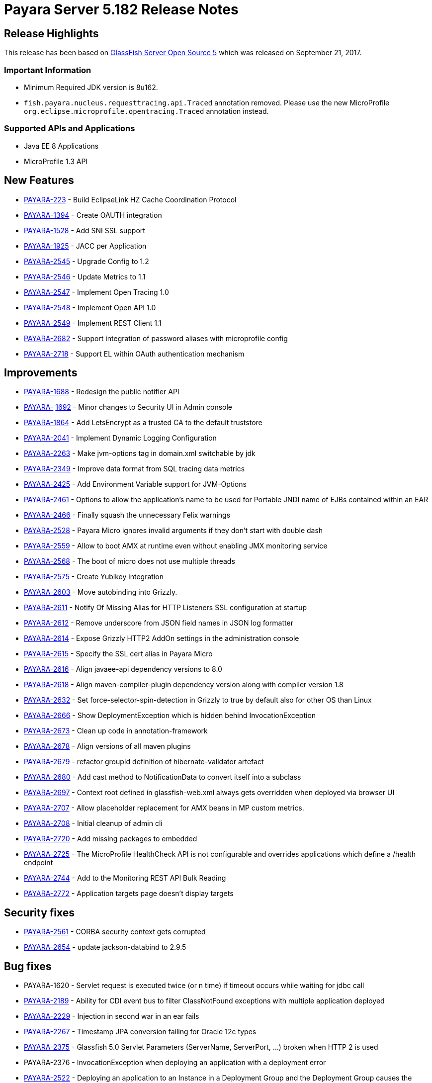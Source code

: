 [release-notes]
= Payara Server 5.182 Release Notes

[[release-highlights]]
== Release Highlights

This release has been based on https://javaee.github.io/glassfish/download[GlassFish Server Open Source 5]
which was released on September 21, 2017.

[[important-information]]
=== *Important Information*

* Minimum Required JDK version is 8u162.
* `fish.payara.nucleus.requesttracing.api.Traced` annotation removed.
Please use the new MicroProfile
`org.eclipse.microprofile.opentracing.Traced` annotation instead.


[[supported-apis-and-applications]]
=== *Supported APIs and Applications*

* Java EE 8 Applications
* MicroProfile 1.3 API

[[new-features]]
== *New Features*

* https://github.com/payara/Payara/pull/2666[PAYARA-223] - Build
EclipseLink HZ Cache Coordination Protocol
* https://github.com/payara/Payara/pull/2650[PAYARA-1394] - Create OAUTH
integration
* https://github.com/payara/Payara/pull/2539[PAYARA-1528] - Add SNI SSL
support
* https://github.com/payara/Payara/pull/2651[PAYARA-1925] - JACC per
Application
* https://github.com/payara/Payara/pull/2587[PAYARA-2545] - Upgrade
Config to 1.2
* https://github.com/payara/Payara/pull/2563[PAYARA-2546] - Update
Metrics to 1.1
* https://github.com/payara/Payara/pull/2776[PAYARA-2547] - Implement
Open Tracing 1.0
* https://github.com/payara/Payara/pull/2745[PAYARA-2548] - Implement
Open API 1.0
* https://github.com/payara/Payara/pull/2705[PAYARA-2549] - Implement
REST Client 1.1
* https://github.com/payara/Payara/pull/2631[PAYARA-2682] - Support
integration of password aliases with microprofile config
* https://github.com/payara/Payara/pull/2704[PAYARA-2718] - Support EL
within OAuth authentication mechanism

[[improvements]]
== *Improvements*

* https://github.com/payara/Payara/pull/2534[PAYARA-1688] - Redesign the
public notifier API
* https://github.com/payara/Payara/pull/2677[PAYARA-]
https://github.com/payara/Payara/pull/2677[1692] - Minor changes to
Security UI in Admin console
* https://github.com/payara/Payara/pull/2681[PAYARA-1864] - Add
LetsEncrypt as a trusted CA to the default truststore
* https://github.com/payara/Payara/pull/2673[PAYARA-2041] - Implement
Dynamic Logging Configuration
* https://github.com/payara/Payara/pull/2585[PAYARA-2263] - Make
jvm-options tag in domain.xml switchable by jdk
* https://github.com/payara/Payara/pull/2559[PAYARA-2349] - Improve data
format from SQL tracing data metrics
* https://github.com/payara/Payara/pull/2530[PAYARA-2425] - Add
Environment Variable support for JVM-Options
* https://github.com/payara/Payara/pull/2528[PAYARA-2461] - Options to
allow the application's name to be used for Portable JNDI name of EJBs
contained within an EAR
* https://github.com/payara/Payara/pull/2502[PAYARA-2466] - Finally
squash the unnecessary Felix warnings
* https://github.com/payara/Payara/pull/2497[PAYARA-2528] - Payara Micro
ignores invalid arguments if they don't start with double dash
* https://github.com/payara/Payara/pull/2716[PAYARA-2559] - Allow to
boot AMX at runtime even without enabling JMX monitoring service
* https://github.com/payara/Payara/pull/2686[PAYARA-2568] - The boot of
micro does not use multiple threads
* https://github.com/payara/Payara/pull/2702[PAYARA-2575] - Create
Yubikey integration
* https://github.com/payara/patched-src-grizzly/pull/5[PAYARA-2603] -
Move autobinding into Grizzly.
* https://github.com/payara/Payara/pull/2545[PAYARA-2611] - Notify Of
Missing Alias for HTTP Listeners SSL configuration at startup
* https://github.com/payara/Payara/pull/2548[PAYARA-2612] - Remove
underscore from JSON field names in JSON log formatter
* https://github.com/payara/Payara/pull/2549[PAYARA-2614] - Expose
Grizzly HTTP2 AddOn settings in the administration console
* https://github.com/payara/Payara/pull/2545[PAYARA-2615] - Specify the
SSL cert alias in Payara Micro
* https://github.com/payara/Payara/pull/2547[PAYARA-2616] - Align
javaee-api dependency versions to 8.0
* https://github.com/payara/Payara/pull/2547[PAYARA-2618] - Align
maven-compiler-plugin dependency version along with compiler version 1.8
* https://github.com/payara/Payara/pull/2589[PAYARA-2632] - Set
force-selector-spin-detection in Grizzly to true by default also for
other OS than Linux
* https://github.com/payara/Payara/pull/2606[PAYARA-2666] - Show
DeploymentException which is hidden behind InvocationException
* https://github.com/payara/Payara/pull/2616[PAYARA-2673] - Clean up
code in annotation-framework
* https://github.com/payara/Payara/pull/2624[PAYARA-2678] - Align
versions of all maven plugins
* https://github.com/payara/Payara/pull/2627[PAYARA-2679] - refactor
groupId definition of hibernate-validator artefact
* https://github.com/payara/Payara/pull/2629[PAYARA-2680] - Add cast
method to NotificationData to convert itself into a subclass
* https://github.com/payara/Payara/pull/2659[PAYARA-2697] - Context root
defined in glassfish-web.xml always gets overridden when deployed via
browser UI
* https://github.com/payara/Payara/pull/2717[PAYARA-2707] - Allow
placeholder replacement for AMX beans in MP custom metrics.
* https://github.com/payara/Payara/pull/2671[PAYARA-2708] - Initial
cleanup of admin cli
* https://github.com/payara/Payara/pull/2701[PAYARA-2720] - Add missing
packages to embedded
* https://github.com/payara/Payara/pull/2752[PAYARA-2725] - The
MicroProfile HealthCheck API is not configurable and overrides
applications which define a /health endpoint
* https://github.com/payara/Payara/pull/2697[PAYARA-2744] - Add to the
Monitoring REST API Bulk Reading
* https://github.com/payara/Payara/pull/2786[PAYARA-2772] -
Application targets page doesn't display targets

[[security-fixes]]
== *Security fixes*

* https://github.com/payara/Payara/pull/2493[PAYARA-2561] - CORBA
security context gets corrupted
* https://github.com/payara/Payara/pull/2628[PAYARA-2654] - update
jackson-databind to 2.9.5

[[bug-fixes]]
== *Bug fixes*

* PAYARA-1620 - Servlet request is executed twice (or n time) if timeout
occurs while waiting for jdbc call
* https://github.com/payara/Payara/pull/2487[PAYARA-2189] - Ability for
CDI event bus to filter ClassNotFound exceptions with multiple
application deployed
* https://github.com/payara/Payara/pull/2518[PAYARA-2229] - Injection in
second war in an ear fails
* https://github.com/payara/Payara/pull/2279[PAYARA-2267] - Timestamp
JPA conversion failing for Oracle 12c types
* https://github.com/payara/patched-src-grizzly/pull/4[PAYARA-2375] -
Glassfish 5.0 Servlet Parameters (ServerName, ServerPort, ...) broken
when HTTP 2 is used
* PAYARA-2376 - InvocationException when deploying an application with a
deployment error
* https://github.com/payara/Payara/pull/2501[PAYARA-2522] - Deploying an
application to an Instance in a Deployment Group and the Deployment
Group causes the application to only target the instance.
* https://github.com/payara/Payara/pull/2481[PAYARA-2555] - Payara Micro
Arquillian Connector Doesn't Allow Spaces In Arguments
* https://github.com/payara/Payara/pull/2489[PAYARA-2558] - Embedded
SNAPSHOT dependency fails to run
* https://github.com/payara/Payara/pull/2494[PAYARA-2564] -
Multi-threading of InitialContex() causes multiply-defined stub classes
* https://github.com/payara/Payara/pull/2519[PAYARA-2566] - Soteria
ignores EL in one attribute of the LdapIdentityStoreDefinition
* https://github.com/payara/Payara/pull/2507[PAYARA-2569] - Undeploying
an Application from a Deployment Group requires the instances to be
restarted.
* https://github.com/payara/Payara/pull/2511[PAYARA-2570] - asadmin
start-database implicit mapping to H2
* https://github.com/payara/Payara/pull/2510[PAYARA-2571] - View
monitoring info in admin console throws error
* PAYARA-2574 - Make Grizzly HTTP/2 Compliant
* https://github.com/payara/Payara/pull/2532[PAYARA-2579] - Add Empty
Key File to Payara Micro
* https://github.com/payara/Payara/pull/2722[PAYARA-2580] - Can not
change the admin http-listener port and restart the domain via asadmin
* https://github.com/payara/Payara/pull/2569[PAYARA-2581] - In admin
console, change text color to dark when background is orange
* https://github.com/payara/Payara/pull/2596[PAYARA-2583] -
WebAppClassLoader Leak in ComponentInvocation
* https://github.com/payara/Payara/pull/2720[PAYARA-2586] - Unrecognised
JMS-Service Element in Payara Embedded Web
* https://github.com/payara/Payara/pull/2543[PAYARA-2590] - Microprofile
Config Property injection of https port fails on Payara Micro
* https://github.com/payara/Payara/pull/2524[PAYARA-2591] - Restarting
the DAS results in displayed page using wrong look and feel
* https://github.com/payara/Payara/pull/2573[PAYARA-2593] - Update
EclipseLink 2.7.0 with changes on private fork
* https://github.com/payara/Payara/pull/2707[PAYARA-2608] - Excessive
use of JDBC connections for listing JBatch job executions
* https://github.com/payara/Payara/pull/2593[PAYARA-2610] - Payara Micro
uses wrong password for custom keystore/truststore
* https://github.com/payara/Payara/pull/2553[PAYARA-2613] - Fix warning
for Multiple JSF Applications found
* https://github.com/payara/Payara/pull/2555[PAYARA-2621] - Correct case
in "GlassFish" in admin console image(s)
* https://github.com/payara/Payara/pull/2569[PAYARA-2624] - Header
background on Domain is not responsive.
* https://github.com/payara/Payara/pull/2569[PAYARA-2625] - Hard to read
after sorting a table, due to colour change.
* https://github.com/payara/Payara/pull/2584[PAYARA-2628] - Payara Micro
copytouberjar duplicates the name of the directory
* https://github.com/payara/Payara/pull/2565[PAYARA-2630] - Payara 5.181
throws exceptions and doesn't start at first attempt
* https://github.com/payara/Payara/pull/2642[PAYARA-2633] - Domain fails
to start after setting up file encoding to UTF-8 via JVM options
* https://github.com/payara/Payara/pull/2579[PAYARA-2634] - New Payara 5
Admin Console design doesn't display on Japanese, Korean and Chinese
language.
* https://github.com/payara/Payara/pull/2706[PAYARA-2660] - MicroProfile
Metrics asadmin command has no dynamic option and always requires the
enabled option to be specified
* https://github.com/payara/Payara/pull/2667[PAYARA-2661] - MicroProfile
Metrics does not work when secured
* https://github.com/payara/patched-src-grizzly/pull/6[PAYARA-2667] -
Grizzly Version is no.version in Logs
* https://github.com/payara/Payara/pull/2708[PAYARA-2670] - The JMX
Logging service sends notifications even when not enabled
* https://github.com/payara/Payara/pull/2678[PAYARA-2671] - Blocker
issue in Weld 3.0.3 wait for 3.0.4 or downgrade
* https://github.com/payara/Payara/pull/2685[PAYARA-2674] -
UpdateApplicationRef Command Doesn't Replicate Across Cluster
* https://github.com/payara/Payara/pull/2622[PAYARA-2677] - Context
Classloaders in EAR are set incorrectly with Hazelcast
* https://github.com/payara/Payara/pull/2665[PAYARA-2686] - MP Metrics
Service custom metric definition overrides default server metrics
* https://github.com/payara/Payara/pull/2633[PAYARA-2687] - Fix
ConfigBuilder does not add default converters
* https://github.com/payara/Payara/pull/2664[PAYARA-2688] - Custom
metrics.xml file is not copied to remote nodes in clustering scenario
* https://github.com/payara/Payara/pull/2644[PAYARA-2691] - Resource
validation fails due to null Context ClassLoader
* https://github.com/payara/Payara/pull/2656[PAYARA-2696] - Payara 5
micro - datasource missing in JNDI after successful deployment
* https://github.com/payara/Payara/pull/2657[PAYARA-2698] - Update
serverHeader option in admin console
* https://github.com/payara/Payara/pull/2660[PAYARA-2699] - REST
monitoring service (Jolokia) is broken on Payara 5
* https://github.com/payara/Payara/pull/2672[PAYARA-2700] - Cannot send
asadmin command from Admin console to Payara Micro instance(s)
* https://github.com/payara/Payara/pull/2721[PAYARA-2701] - It is not
possible to target a JDBC resource to a deployment group
* https://github.com/payara/Payara/pull/2651[PAYARA-2704] - Fix
QuickLook tests for local execution
* https://github.com/payara/Payara/pull/2683[PAYARA-2706] - MEMM Health
check using wrong calculation for used memory
* https://github.com/payara/Payara/pull/2680[PAYARA-2711] - Compress on
Rotation doesn't work for Payara Notification Logger
* https://github.com/payara/Payara/pull/2753[PAYARA-2715] - Error when
configuring availability service in admin console
* https://github.com/payara/Payara/pull/2688[PAYARA-2716] - Help text in
Micro refers to deploying EAR files and these are not supported
* https://github.com/payara/Payara/pull/2728[PAYARA-2727] - Illegal
non-String type in Grizzly config
* https://github.com/payara/Payara/pull/2744[PAYARA-2729] - When listing
batch job executions using "--long" options, it causes creation of
excessive JDBC connections
* https://github.com/payara/Payara/pull/2750[PAYARA-2730] - NPE
encountered when enabling Monitoring for HTTP Service
* https://github.com/payara/Payara/pull/2724[PAYARA-2734] - --interfaces
options is ignored on Payara Micro
* https://github.com/payara/Payara/pull/2715[PAYARA-2735] -
--minHttpThreads does not work in Payara Micro
* https://github.com/payara/Payara/pull/2754[PAYARA-2737] - JDBC
Resources have an incorrect number of targets
* https://github.com/payara/Payara/pull/2730[PAYARA-2742] - Custom
metrics that override a base metric crash domain startup
* https://github.com/payara/Payara/pull/2755[PAYARA-2757] - Payara
Embedded Broken
* https://github.com/payara/Payara/pull/2782[PAYARA-2765] - Typo in
SetFaultToleranceConfiguration Command
* https://github.com/payara/Payara/pull/2791[PAYARA-2768] - MicroProfile
OpenAPI results invalid schema type and duplicate resource
* https://github.com/payara/Payara/pull/2800[PAYARA-2770] - Rest
resource and Rest Client on same classpath cause ambiguous rest endpoint
error
* https://github.com/payara/Payara/pull/2796[PAYARA-2779] - Concurrent
NPE regression
* https://github.com/payara/Payara/pull/2799[PAYARA-2781] - Exception
thrown in logs when shutting down Payara
* https://github.com/payara/Payara/pull/2812[PAYARA-2789] - String Array
Config API Injection Fails
* https://github.com/payara/Payara/pull/2823[PAYARA-2826] - Error in
AMXJ2EE when creating a new instance

[[upstream-bug-fixes]]
== *Fixes for upstream GlassFish bugs*

* https://github.com/payara/Payara/pull/2512[PAYARA-2541] - Fix rare
race condition in grizzly initialization
* https://github.com/payara/Payara/pull/2520[PAYARA-2582] - Upstream
Resource Validator retains deployment classloader

[[component-upgrades]]
== *Component Upgrades*

* https://github.com/payara/Payara/pull/2658[PAYARA-2676] - Upgrade
Jersey to 2.27
* https://github.com/payara/Payara/pull/2670[PAYARA-2709] - Update
Hibernate Validator to 6.0.9.Final

